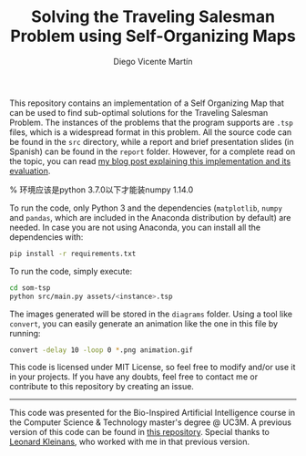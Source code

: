 #+TITLE:  Solving the Traveling Salesman Problem using Self-Organizing Maps
#+AUTHOR: Diego Vicente Martín
#+EMAIL:  mail@diego.codes

This repository contains an implementation of a Self Organizing Map that can be
used to find sub-optimal solutions for the Traveling Salesman Problem. The
instances of the problems that the program supports are =.tsp= files, which is
a widespread format in this problem. All the source code can be found in the
=src= directory, while a report and brief presentation slides (in Spanish) can
be found in the =report= folder. However, for a complete read on the topic, you
can read [[https://diego.codes/post/som-tsp/][my blog post explaining this implementation and its evaluation]].

[[file:diagrams/uruguay.gif]]

% 环境应该是python 3.7.0以下才能装numpy 1.14.0

To run the code, only Python 3 and the dependencies (=matplotlib=, =numpy= and =pandas=,
which are included in the Anaconda distribution by default) are needed. In case
you are not using Anaconda, you can install all the dependencies with:

#+BEGIN_SRC sh
pip install -r requirements.txt
#+END_SRC

To run the code, simply execute:

#+BEGIN_SRC sh
cd som-tsp
python src/main.py assets/<instance>.tsp
#+END_SRC

The images generated will be stored in the =diagrams= folder. Using a tool like
=convert=, you can easily generate an animation like the one in this file by
running:

#+BEGIN_SRC sh
convert -delay 10 -loop 0 *.png animation.gif
#+END_SRC

This code is licensed under MIT License, so feel free to modify and/or use it
in your projects. If you have any doubts, feel free to contact me or contribute
to this repository by creating an issue.

-----

This code was presented for the Bio-Inspired Artificial Intelligence course in
the Computer Science & Technology master's degree @ UC3M. A previous version of
this code can be found in [[https://github.com/DiegoVicen/ntnu-som][this repository]]. Special thanks to [[https://github.com/leo-labs][Leonard Kleinans]],
who worked with me in that previous version.
